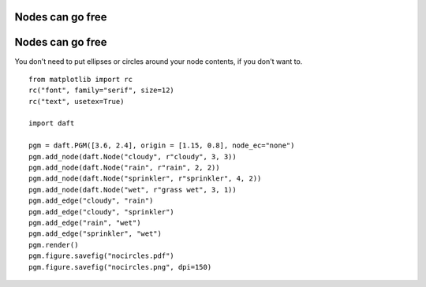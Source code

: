 .. _nocircles:


Nodes can go free
=================

.. figure:: /_static/examples/nocircles.png


Nodes can go free
=================

You don't need to put ellipses or circles around your node contents,
if you don't want to.



::

    
    from matplotlib import rc
    rc("font", family="serif", size=12)
    rc("text", usetex=True)
    
    import daft
    
    pgm = daft.PGM([3.6, 2.4], origin = [1.15, 0.8], node_ec="none")
    pgm.add_node(daft.Node("cloudy", r"cloudy", 3, 3))
    pgm.add_node(daft.Node("rain", r"rain", 2, 2))
    pgm.add_node(daft.Node("sprinkler", r"sprinkler", 4, 2))
    pgm.add_node(daft.Node("wet", r"grass wet", 3, 1))
    pgm.add_edge("cloudy", "rain")
    pgm.add_edge("cloudy", "sprinkler")
    pgm.add_edge("rain", "wet")
    pgm.add_edge("sprinkler", "wet")
    pgm.render()
    pgm.figure.savefig("nocircles.pdf")
    pgm.figure.savefig("nocircles.png", dpi=150)
    

